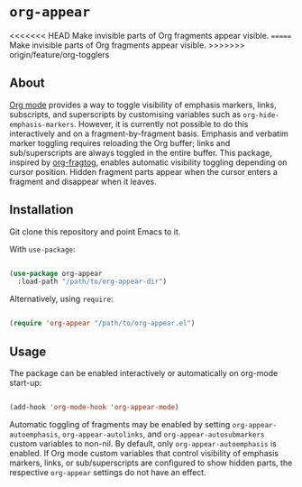 * ~org-appear~

<<<<<<< HEAD
Make invisible parts of Org fragments appear visible.
=======
Make invisible parts of Org fragments appear visible. 
>>>>>>> origin/feature/org-togglers

** About

[[https://orgmode.org/][Org mode]] provides a way to toggle visibility of emphasis markers, links, subscripts, and superscripts by customising variables such as ~org-hide-emphasis-markers~. However, it is currently not possible to do this interactively and on a fragment-by-fragment basis. Emphasis and verbatim marker toggling requires reloading the Org buffer; links and sub/superscripts are always toggled in the entire buffer. This package, inspired by [[https://github.com/io12/org-fragtog][org-fragtog]], enables automatic visibility toggling depending on cursor position. Hidden fragment parts appear when the cursor enters a fragment and disappear when it leaves.

[[file:demo.gif]]

** Installation

Git clone this repository and point Emacs to it.

With ~use-package~:

#+begin_src emacs-lisp

  (use-package org-appear
    :load-path "/path/to/org-appear-dir")

#+end_src

Alternatively, using ~require~:

#+begin_src emacs-lisp

  (require 'org-appear "/path/to/org-appear.el")

#+end_src

** Usage

The package can be enabled interactively or automatically on org-mode start-up:

#+begin_src emacs-lisp

  (add-hook 'org-mode-hook 'org-appear-mode)

#+end_src

Automatic toggling of fragments may be enabled by setting ~org-appear-autoemphasis~, ~org-appear-autolinks~, and ~org-appear-autosubmarkers~ custom variables to non-nil. By default, only ~org-appear-autoemphasis~ is enabled. If Org mode custom variables that control visibility of emphasis markers, links, or sub/superscripts are configured to show hidden parts, the respective ~org-appear~ settings do not have an effect.

